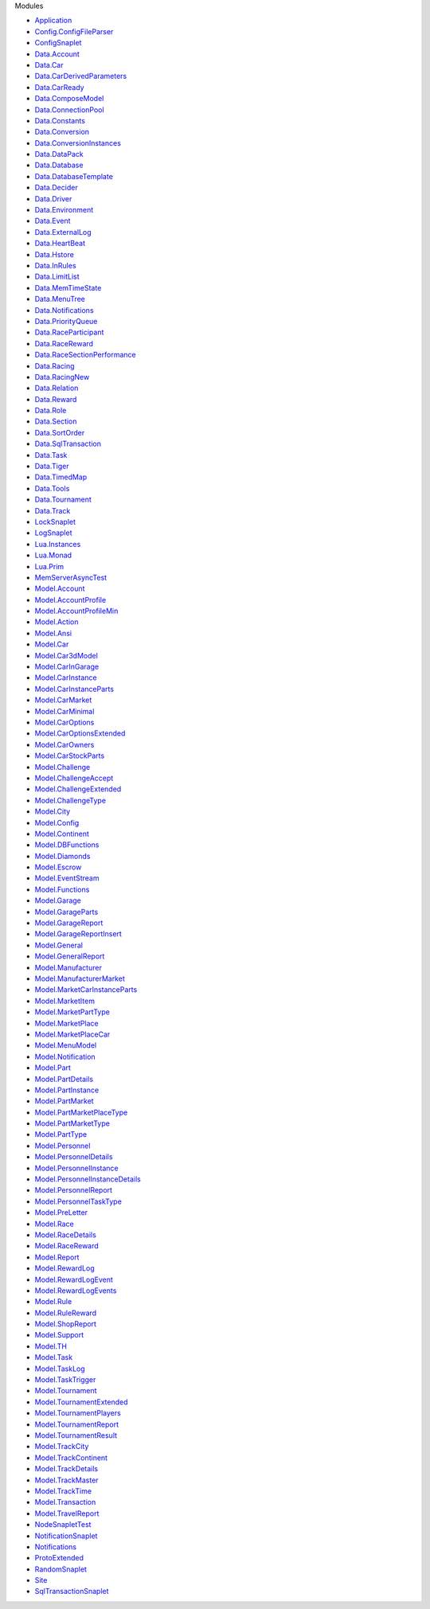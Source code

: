 Modules

-  `Application <Application.html>`__
-  `Config.ConfigFileParser <Config-ConfigFileParser.html>`__
-  `ConfigSnaplet <ConfigSnaplet.html>`__
-  `Data.Account <Data-Account.html>`__
-  `Data.Car <Data-Car.html>`__
-  `Data.CarDerivedParameters <Data-CarDerivedParameters.html>`__
-  `Data.CarReady <Data-CarReady.html>`__
-  `Data.ComposeModel <Data-ComposeModel.html>`__
-  `Data.ConnectionPool <Data-ConnectionPool.html>`__
-  `Data.Constants <Data-Constants.html>`__
-  `Data.Conversion <Data-Conversion.html>`__
-  `Data.ConversionInstances <Data-ConversionInstances.html>`__
-  `Data.DataPack <Data-DataPack.html>`__
-  `Data.Database <Data-Database.html>`__
-  `Data.DatabaseTemplate <Data-DatabaseTemplate.html>`__
-  `Data.Decider <Data-Decider.html>`__
-  `Data.Driver <Data-Driver.html>`__
-  `Data.Environment <Data-Environment.html>`__
-  `Data.Event <Data-Event.html>`__
-  `Data.ExternalLog <Data-ExternalLog.html>`__
-  `Data.HeartBeat <Data-HeartBeat.html>`__
-  `Data.Hstore <Data-Hstore.html>`__
-  `Data.InRules <Data-InRules.html>`__
-  `Data.LimitList <Data-LimitList.html>`__
-  `Data.MemTimeState <Data-MemTimeState.html>`__
-  `Data.MenuTree <Data-MenuTree.html>`__
-  `Data.Notifications <Data-Notifications.html>`__
-  `Data.PriorityQueue <Data-PriorityQueue.html>`__
-  `Data.RaceParticipant <Data-RaceParticipant.html>`__
-  `Data.RaceReward <Data-RaceReward.html>`__
-  `Data.RaceSectionPerformance <Data-RaceSectionPerformance.html>`__
-  `Data.Racing <Data-Racing.html>`__
-  `Data.RacingNew <Data-RacingNew.html>`__
-  `Data.Relation <Data-Relation.html>`__
-  `Data.Reward <Data-Reward.html>`__
-  `Data.Role <Data-Role.html>`__
-  `Data.Section <Data-Section.html>`__
-  `Data.SortOrder <Data-SortOrder.html>`__
-  `Data.SqlTransaction <Data-SqlTransaction.html>`__
-  `Data.Task <Data-Task.html>`__
-  `Data.Tiger <Data-Tiger.html>`__
-  `Data.TimedMap <Data-TimedMap.html>`__
-  `Data.Tools <Data-Tools.html>`__
-  `Data.Tournament <Data-Tournament.html>`__
-  `Data.Track <Data-Track.html>`__
-  `LockSnaplet <LockSnaplet.html>`__
-  `LogSnaplet <LogSnaplet.html>`__
-  `Lua.Instances <Lua-Instances.html>`__
-  `Lua.Monad <Lua-Monad.html>`__
-  `Lua.Prim <Lua-Prim.html>`__
-  `MemServerAsyncTest <MemServerAsyncTest.html>`__
-  `Model.Account <Model-Account.html>`__
-  `Model.AccountProfile <Model-AccountProfile.html>`__
-  `Model.AccountProfileMin <Model-AccountProfileMin.html>`__
-  `Model.Action <Model-Action.html>`__
-  `Model.Ansi <Model-Ansi.html>`__
-  `Model.Car <Model-Car.html>`__
-  `Model.Car3dModel <Model-Car3dModel.html>`__
-  `Model.CarInGarage <Model-CarInGarage.html>`__
-  `Model.CarInstance <Model-CarInstance.html>`__
-  `Model.CarInstanceParts <Model-CarInstanceParts.html>`__
-  `Model.CarMarket <Model-CarMarket.html>`__
-  `Model.CarMinimal <Model-CarMinimal.html>`__
-  `Model.CarOptions <Model-CarOptions.html>`__
-  `Model.CarOptionsExtended <Model-CarOptionsExtended.html>`__
-  `Model.CarOwners <Model-CarOwners.html>`__
-  `Model.CarStockParts <Model-CarStockParts.html>`__
-  `Model.Challenge <Model-Challenge.html>`__
-  `Model.ChallengeAccept <Model-ChallengeAccept.html>`__
-  `Model.ChallengeExtended <Model-ChallengeExtended.html>`__
-  `Model.ChallengeType <Model-ChallengeType.html>`__
-  `Model.City <Model-City.html>`__
-  `Model.Config <Model-Config.html>`__
-  `Model.Continent <Model-Continent.html>`__
-  `Model.DBFunctions <Model-DBFunctions.html>`__
-  `Model.Diamonds <Model-Diamonds.html>`__
-  `Model.Escrow <Model-Escrow.html>`__
-  `Model.EventStream <Model-EventStream.html>`__
-  `Model.Functions <Model-Functions.html>`__
-  `Model.Garage <Model-Garage.html>`__
-  `Model.GarageParts <Model-GarageParts.html>`__
-  `Model.GarageReport <Model-GarageReport.html>`__
-  `Model.GarageReportInsert <Model-GarageReportInsert.html>`__
-  `Model.General <Model-General.html>`__
-  `Model.GeneralReport <Model-GeneralReport.html>`__
-  `Model.Manufacturer <Model-Manufacturer.html>`__
-  `Model.ManufacturerMarket <Model-ManufacturerMarket.html>`__
-  `Model.MarketCarInstanceParts <Model-MarketCarInstanceParts.html>`__
-  `Model.MarketItem <Model-MarketItem.html>`__
-  `Model.MarketPartType <Model-MarketPartType.html>`__
-  `Model.MarketPlace <Model-MarketPlace.html>`__
-  `Model.MarketPlaceCar <Model-MarketPlaceCar.html>`__
-  `Model.MenuModel <Model-MenuModel.html>`__
-  `Model.Notification <Model-Notification.html>`__
-  `Model.Part <Model-Part.html>`__
-  `Model.PartDetails <Model-PartDetails.html>`__
-  `Model.PartInstance <Model-PartInstance.html>`__
-  `Model.PartMarket <Model-PartMarket.html>`__
-  `Model.PartMarketPlaceType <Model-PartMarketPlaceType.html>`__
-  `Model.PartMarketType <Model-PartMarketType.html>`__
-  `Model.PartType <Model-PartType.html>`__
-  `Model.Personnel <Model-Personnel.html>`__
-  `Model.PersonnelDetails <Model-PersonnelDetails.html>`__
-  `Model.PersonnelInstance <Model-PersonnelInstance.html>`__
-  `Model.PersonnelInstanceDetails <Model-PersonnelInstanceDetails.html>`__
-  `Model.PersonnelReport <Model-PersonnelReport.html>`__
-  `Model.PersonnelTaskType <Model-PersonnelTaskType.html>`__
-  `Model.PreLetter <Model-PreLetter.html>`__
-  `Model.Race <Model-Race.html>`__
-  `Model.RaceDetails <Model-RaceDetails.html>`__
-  `Model.RaceReward <Model-RaceReward.html>`__
-  `Model.Report <Model-Report.html>`__
-  `Model.RewardLog <Model-RewardLog.html>`__
-  `Model.RewardLogEvent <Model-RewardLogEvent.html>`__
-  `Model.RewardLogEvents <Model-RewardLogEvents.html>`__
-  `Model.Rule <Model-Rule.html>`__
-  `Model.RuleReward <Model-RuleReward.html>`__
-  `Model.ShopReport <Model-ShopReport.html>`__
-  `Model.Support <Model-Support.html>`__
-  `Model.TH <Model-TH.html>`__
-  `Model.Task <Model-Task.html>`__
-  `Model.TaskLog <Model-TaskLog.html>`__
-  `Model.TaskTrigger <Model-TaskTrigger.html>`__
-  `Model.Tournament <Model-Tournament.html>`__
-  `Model.TournamentExtended <Model-TournamentExtended.html>`__
-  `Model.TournamentPlayers <Model-TournamentPlayers.html>`__
-  `Model.TournamentReport <Model-TournamentReport.html>`__
-  `Model.TournamentResult <Model-TournamentResult.html>`__
-  `Model.TrackCity <Model-TrackCity.html>`__
-  `Model.TrackContinent <Model-TrackContinent.html>`__
-  `Model.TrackDetails <Model-TrackDetails.html>`__
-  `Model.TrackMaster <Model-TrackMaster.html>`__
-  `Model.TrackTime <Model-TrackTime.html>`__
-  `Model.Transaction <Model-Transaction.html>`__
-  `Model.TravelReport <Model-TravelReport.html>`__
-  `NodeSnapletTest <NodeSnapletTest.html>`__
-  `NotificationSnaplet <NotificationSnaplet.html>`__
-  `Notifications <Notifications.html>`__
-  `ProtoExtended <ProtoExtended.html>`__
-  `RandomSnaplet <RandomSnaplet.html>`__
-  `Site <Site.html>`__
-  `SqlTransactionSnaplet <SqlTransactionSnaplet.html>`__

